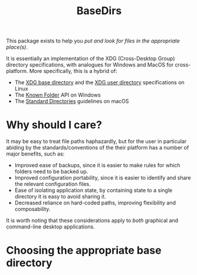 #+title: BaseDirs

This package exists to help you /put and look for files in the appropriate place(s)/.

It is essentially an implementation of the XDG (Cross-Desktop Group) directory
specifications, with analogues for Windows and MacOS for cross-platform. More
specifically, this is a hybrid of:
+ The [[https://standards.freedesktop.org/basedir-spec/basedir-spec-latest.html][XDG base directory]] and the [[https://www.freedesktop.org/wiki/Software/xdg-user-dirs/][XDG user directory]] specifications on Linux
+ The [[https://msdn.microsoft.com/en-us/library/windows/desktop/dd378457.aspx][Known Folder]] API on Windows
+ The [[https://developer.apple.com/library/content/documentation/FileManagement/Conceptual/FileSystemProgrammingGuide/FileSystemOverview/FileSystemOverview.html#//apple_ref/doc/uid/TP40010672-CH2-SW6][Standard Directories]] guidelines on macOS

* Why should I care?

It may be easy to treat file paths haphazardly, but for the user in particular
abiding by the standards/conventions of the their platform has a number of major
benefits, such as:
+ Improved ease of backups, since it is easier to make rules for which folders
  need to be backed up.
+ Improved configuration portability, since it is easier to identify and share
  the relevant configuration files.
+ Ease of isolating application state, by containing state to a single directory
  it is easy to avoid sharing it.
+ Decreased reliance on hard-coded paths, improving flexibility and composability.

It is worth noting that these considerations apply to /both/ graphical and
command-line desktop applications.

* Choosing the appropriate base directory

[[file:xdg-flowchart.svg]]
